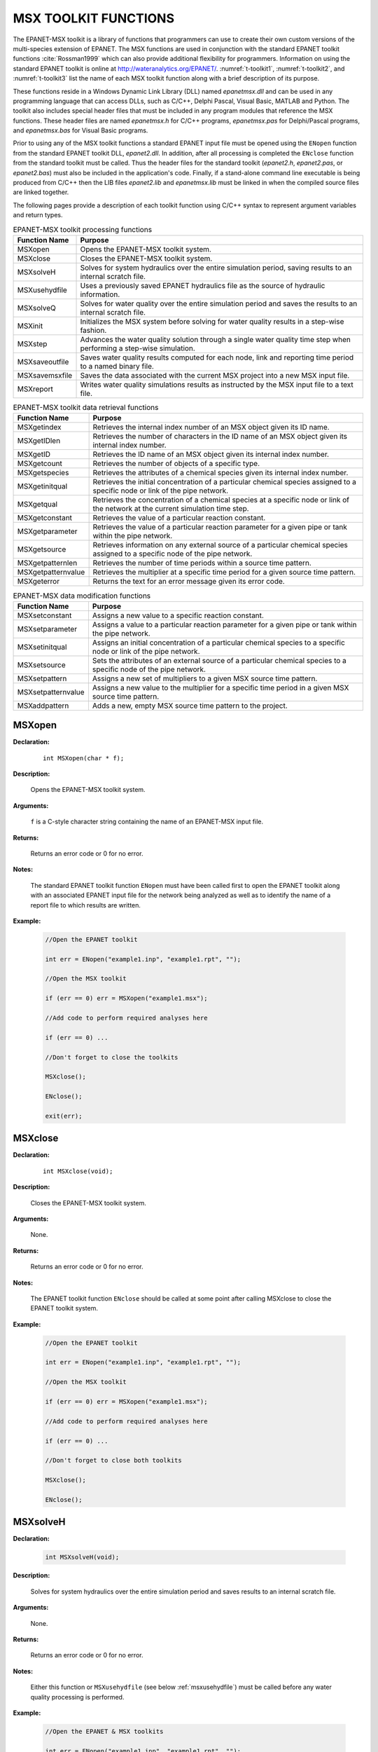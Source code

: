 
.. raw:: latex

    \renewcommand{\thetable}{\Alph{chapter}.\arabic{table}}
    \renewcommand{\theliteralblock}{\Alph{chapter}.\arabic{literalblock}}

.. highlight:: none

.. _sectoolkit:

MSX TOOLKIT FUNCTIONS
=====================

The EPANET-MSX toolkit is a library of functions that programmers can
use to create their own custom versions of the multi-species extension
of EPANET. The MSX functions are used in conjunction with the standard
EPANET toolkit functions :cite:`Rossman1999` which can also provide additional flexibility
for programmers. Information on using the standard EPANET toolkit is online 
at `http://wateranalytics.org/EPANET/ <http://wateranalytics.org/EPANET>`__. 
:numref:`t-toolkit1`, :numref:`t-toolkit2`, and :numref:`t-toolkit3` list the name of each MSX toolkit function
along with a brief description of its purpose.

These functions reside in a Windows Dynamic Link Library (DLL) named
*epanetmsx.dll* and can be used in any programming language that can
access DLLs, such as C/C++, Delphi Pascal, Visual Basic, MATLAB and Python. The
toolkit also includes special header files that must be included in any
program modules that reference the MSX functions. These header files are
named *epanetmsx.h* for C/C++ programs, *epanetmsx.pas* for Delphi/Pascal
programs, and *epanetmsx.bas* for Visual Basic programs.

Prior to using any of the MSX toolkit functions a standard EPANET input
file must be opened using the ``ENopen`` function from the standard EPANET
toolkit DLL, *epanet2.dll*. In addition, after all processing is
completed the ``ENclose`` function from the standard toolkit must be
called. Thus the header files for the standard toolkit (*epanet2.h*,
*epanet2.pas*, or *epanet2.bas*) must also be included in the
application's code. Finally, if a stand-alone command line executable is
being produced from C/C++ then the LIB files *epanet2.lib* and
*epanetmsx.lib* must be linked in when the compiled source files are
linked together.

The following pages provide a description of each toolkit function using
C/C++ syntax to represent argument variables and return types.

.. tabularcolumns:: |p{4cm}|p{11cm}|

.. _t-toolkit1:
.. table:: EPANET-MSX toolkit processing functions

 +--------------------+-------------------------------------------------+
 | **Function Name**  | **Purpose**                                     |
 +====================+=================================================+
 | MSXopen            | Opens the EPANET-MSX toolkit system.            |  
 +--------------------+-------------------------------------------------+
 | MSXclose           | Closes the EPANET-MSX toolkit system.           |
 +--------------------+-------------------------------------------------+
 | MSXsolveH          | Solves for system hydraulics over the entire    |
 |                    | simulation period, saving results to an         |
 |                    | internal scratch file.                          |
 +--------------------+-------------------------------------------------+
 | MSXusehydfile      | Uses a previously saved EPANET hydraulics file  |
 |                    | as the source of hydraulic information.         |
 +--------------------+-------------------------------------------------+
 | MSXsolveQ          | Solves for water quality over the entire        |
 |                    | simulation period and saves the results to an   |
 |                    | internal scratch file.                          |
 +--------------------+-------------------------------------------------+
 | MSXinit            | Initializes the MSX system before solving for   |
 |                    | water quality results in a step-wise fashion.   |
 +--------------------+-------------------------------------------------+
 | MSXstep            | Advances the water quality solution through a   |
 |                    | single water quality time step when performing  |
 |                    | a step-wise simulation.                         |
 +--------------------+-------------------------------------------------+
 | MSXsaveoutfile     | Saves water quality results computed for each   |
 |                    | node, link and reporting time period to a named |
 |                    | binary file.                                    |
 +--------------------+-------------------------------------------------+
 | MSXsavemsxfile     | Saves the data associated with the current MSX  |
 |                    | project into a new MSX input file.              |
 +--------------------+-------------------------------------------------+
 | MSXreport          | Writes water quality simulations results as     |
 |                    | instructed by the MSX input file to a text      |
 |                    | file.                                           |
 +--------------------+-------------------------------------------------+

..

.. tabularcolumns:: |p{4cm}|p{11cm}|

.. _t-toolkit2:
.. table:: EPANET-MSX toolkit data retrieval functions

 +--------------------+-------------------------------------------------+
 | **Function Name**  | **Purpose**                                     |
 +====================+=================================================+
 | MSXgetindex        | Retrieves the internal index number of an MSX   |
 |                    | object given its ID name.                       |
 +--------------------+-------------------------------------------------+
 | MSXgetIDlen        | Retrieves the number of characters in the ID    |
 |                    | name of an MSX object given its internal index  |
 |                    | number.                                         |
 +--------------------+-------------------------------------------------+
 | MSXgetID           | Retrieves the ID name of an MSX object given    |
 |                    | its internal index number.                      |
 +--------------------+-------------------------------------------------+
 | MSXgetcount        | Retrieves the number of objects of a specific   |
 |                    | type.                                           |
 +--------------------+-------------------------------------------------+
 | MSXgetspecies      | Retrieves the attributes of a chemical species  |
 |                    | given its internal index number.                |
 +--------------------+-------------------------------------------------+
 | MSXgetinitqual     | Retrieves the initial concentration of a        |
 |                    | particular chemical species assigned to a       |
 |                    | specific node or link of the pipe network.      |
 +--------------------+-------------------------------------------------+
 | MSXgetqual         | Retrieves the concentration of a chemical       |
 |                    | species at a specific node or link of the       |
 |                    | network at the current simulation time step.    |
 +--------------------+-------------------------------------------------+
 | MSXgetconstant     | Retrieves the value of a particular reaction    |
 |                    | constant.                                       |
 +--------------------+-------------------------------------------------+
 | MSXgetparameter    | Retrieves the value of a particular reaction    |
 |                    | parameter for a given pipe or tank within the   |
 |                    | pipe network.                                   |
 +--------------------+-------------------------------------------------+
 | MSXgetsource       | Retrieves information on any external source of |
 |                    | a particular chemical species assigned to a     |
 |                    | specific node of the pipe network.              | 
 +--------------------+-------------------------------------------------+
 | MSXgetpatternlen   | Retrieves the number of time periods within a   |
 |                    | source time pattern.                            |
 +--------------------+-------------------------------------------------+
 | MSXgetpatternvalue | Retrieves the multiplier at a specific time     |
 |                    | period for a given source time pattern.         |
 +--------------------+-------------------------------------------------+
 | MSXgeterror        | Returns the text for an error message given its |
 |                    | error code.                                     |
 +--------------------+-------------------------------------------------+

.. 

.. tabularcolumns:: |p{4cm}|p{11cm}|

.. _t-toolkit3:
.. table:: EPANET-MSX data modification functions

 +--------------------+-------------------------------------------------+
 | **Function Name**  | **Purpose**                                     |
 +====================+=================================================+
 | MSXsetconstant     | Assigns a new value to a specific reaction      |
 |                    | constant.                                       |
 +--------------------+-------------------------------------------------+
 | MSXsetparameter    | Assigns a value to a particular reaction        |
 |                    | parameter for a given pipe or tank within the   |
 |                    | pipe network.                                   |
 +--------------------+-------------------------------------------------+
 | MSXsetinitqual     | Assigns an initial concentration of a           |
 |                    | particular chemical species to a specific node  |
 |                    | or link of the pipe network.                    |
 +--------------------+-------------------------------------------------+
 | MSXsetsource       | Sets the attributes of an external source of a  |
 |                    | particular chemical species to a specific node  |
 |                    | of the pipe network.                            |
 +--------------------+-------------------------------------------------+
 | MSXsetpattern      | Assigns a new set of multipliers to a given MSX |
 |                    | source time pattern.                            |
 +--------------------+-------------------------------------------------+
 | MSXsetpatternvalue | Assigns a new value to the multiplier for a     |
 |                    | specific time period in a given MSX source time |
 |                    | pattern.                                        |
 +--------------------+-------------------------------------------------+
 | MSXaddpattern      | Adds a new, empty MSX source time pattern to    |
 |                    | the project.                                    |
 +--------------------+-------------------------------------------------+

..

MSXopen
-------

**Declaration:**

   ::

      int MSXopen(char * f);

**Description:**

   Opens the EPANET-MSX toolkit system.

**Arguments:**

   ``f`` is a C-style character string containing the name of an EPANET-MSX input file.

**Returns:**

   Returns an error code or 0 for no error.

**Notes:**

   The standard EPANET toolkit function ``ENopen`` must have been called
   first to open the EPANET toolkit along with an associated EPANET
   input file for the network being analyzed as well as to identify the
   name of a report file to which results are written.

**Example:**

   .. code-block:: C

      //Open the EPANET toolkit

      int err = ENopen("example1.inp", "example1.rpt", "");

      //Open the MSX toolkit

      if (err == 0) err = MSXopen("example1.msx");

      //Add code to perform required analyses here

      if (err == 0) ...

      //Don't forget to close the toolkits

      MSXclose();

      ENclose();

      exit(err);

MSXclose
--------

**Declaration:**

   ::

      int MSXclose(void);

**Description:**

   Closes the EPANET-MSX toolkit system.

**Arguments:**

   None.

**Returns:**

   Returns an error code or 0 for no error.

**Notes:**

   The EPANET toolkit function ``ENclose`` should be called at some point
   after calling MSXclose to close the EPANET toolkit system.

**Example:**

   .. code-block:: C

      //Open the EPANET toolkit

      int err = ENopen("example1.inp", "example1.rpt", "");

      //Open the MSX toolkit

      if (err == 0) err = MSXopen("example1.msx");

      //Add code to perform required analyses here

      if (err == 0) ...

      //Don't forget to close both toolkits

      MSXclose();

      ENclose();
   
.. _msxsolveh:

MSXsolveH
---------

**Declaration:**

   .. code-block::

      int MSXsolveH(void);

**Description:**

   Solves for system hydraulics over the entire simulation period and saves
   results to an internal scratch file.

**Arguments:**

   None.

**Returns:**

   Returns an error code or 0 for no error.

**Notes:**

   Either this function or ``MSXusehydfile`` (see below :ref:`msxusehydfile`) must be called
   before any water quality processing is performed.

**Example:**

   .. code-block:: c

      //Open the EPANET & MSX toolkits

      int err = ENopen("example1.inp", "example1.rpt", "");

      if (err == 0) MSXopen("example1.msx");

      //Solve for hydraulics

      if (err == 0) err = MSXsolveH();

      //Perform water quality analysis starting here

      ...

.. _msxusehydfile:

MSXusehydfile
-------------

**Declaration:**

   .. code-block::

      int MSXusehydfile(char * f);

**Description:**

   Uses a previously saved EPANET hydraulics file as the source of
   hydraulic information.

**Arguments:**

   ``f`` is a C-style character string containing the name of a previously
   saved hydraulics file for the system being analyzed.

**Returns:**

   Returns an error code or 0 for no error.

**Notes:**

   Either this function or ``MSXsolveH`` (see above :ref:`msxsolveh`) must be called before
   any water quality processing is performed.

**Example:**

   .. code-block:: c

      //Open the EPANET toolkit

      int err = ENopen("example1.inp", "example1.rpt", "");

      if (err > 0) return err;

      //Use EPANET to solve & save hydraulic results

      ENsolveH();

      ENsavehydfile("example1.hyd");

      //Open the MSX toolkit

      err = MSXopen("example1.msx");

      if (err > 0) return err;

      //Utilize the hydraulic solution just saved to file

      err = MSXusehydfile("example1.hyd");

      //Perform water quality analysis starting here

      ...

MSXsolveQ
---------

**Declaration:**

   .. code-block::

      int MSXsolveQ(void);

**Description:**

   Solves for water quality over the entire simulation period and saves the results to an internal scratch file.

**Arguments:**

   None.

**Returns:**

   Returns an error code or 0 for no error.

**Notes:**

   This function does not allow access to computed water quality results
   as the simulation unfolds. If such information is required, use
   ``MSXinit`` in conjunction with step-wise calls to ``MSXstep`` (see below :ref:`msxstep`).

**Example:**

   .. code-block:: c

      //Open the EPANET & MSX toolkits

      int err = ENopen("example1.inp", "example1.rpt", "");

      if (err == 0) err = MSXopen("example1.msx");

      if (err > 0) return err;

      //Solve for hydraulics & water quality

      MSXsolveH();

      MSXsolveQ();

      //Report results

      MSXreport();

      //Close the toolkits

      MSXclose();

      ENclose();

.. _msxinitial:

MSXinit
-------

**Declaration:**

   .. code-block::

      int MSXinit(int saveFlag);

**Purpose:**

   Initializes the MSX system before solving for water quality results
   in step-wise fashion.

**Arguments:**

   Set ``saveFlag`` to 1 if water quality results should be saved to a
   scratch binary file, or to 0 if results are not saved to file.

**Returns:**

   Returns an error code or 0 for no error.

**Notes:**

   This function must be called before a step-wise water quality
   simulation is performed using ``MSXstep``. Do not call this function if
   performing a complete simulation using ``MSXsolveQ``.

**Example:**

   See the example provided for :ref:`msxstep`.


.. _msxstep:

MSXstep
-------

**Declaration:**

   .. code-block::

      int MSXstep(double * t, double * tleft);

**Description:**

   Advances the water quality solution through a single water quality
   time step when performing a step-wise simulation.

**Arguments:**

   Upon returning, ``t`` will contain the current simulation time at the end
   of the step (in seconds) while ``tleft`` will contain the time left in
   the simulation (also in seconds).

**Returns:**

   Returns an error code or 0 for no error.

**Notes:**

   This function should be placed in a loop that repeats until the value
   of ``tleft`` becomes 0. ``MSXinit`` should be called before beginning the
   loop.

   The water quality time step used by this function is specified in the
   :ref:`options` section of the MSX input file.

**Example:**

   .. code-block:: c

      //Declare time variables

      double t = 0.0, tleft = 0.0;

      int err;

      //Open the EPANET & MSX toolkits

      ...

      //Solve for hydraulics

      MSXsolveH();

      //Run a water quality simulation

      MSXinit(0);

      do {

            err = MSXstep(&t, &tleft);

            //Use MSXgetqual to retrieve results at time t

         } while (tleft > 0.0 && err == 0);


MSXsaveoutfile
--------------

**Declaration:**

   .. code-block::

      int MSXsaveoutfile(char * f);

**Description:**

   Saves water quality results computed for each node, link and reporting time period to a named binary file.

**Arguments:**

   ``f`` is a C-style character string containing the name of the permanent output results file.

**Returns:**

   Returns an error code or 0 for no error.

**Example:**

   .. code-block:: c

      //Open the EPANET & MSX toolkits

      ...

      //Solve for hydraulics & water quality

      MSXsolveH();

      MSXsolveQ();

      //Copy saved results to a permanent file

      MSXsaveoutfile("example1.out");

      //Close the toolkits

      ...

MSXsavemsxfile
--------------

**Declaration:**

   .. code-block::

      int MSXsavemsxfile(char * f);

**Description:**

   Saves the data associated with the current MSX project into a new MSX input file.

**Arguments:**

   ``f`` is a C-style character string containing the name of the file to which data are saved.

**Returns:**

   Returns an error code or 0 for no error.

**Notes:**

   For a step-wise simulation using ``MSXstep``, this function only applies
   if ``MSXinit`` was called with its saveFlag parameter set to 1 (see
   :ref:`msxinitial`).

   The format of the binary results file is described in :ref:`binary`.

**Example:**

   .. code-block:: c

      //Open the EPANET & MSX toolkits

      int err = ENopen("example1.inp", "example1.rpt", "");

      if (err == 0) err = MSXopen("example1.msx");

      if (err > 0) return err;

      //Save the current MSX data to a different MSX file

      MSXsavemsxfile("example1a.msx");

      //Close the toolkits

      ...

MSXreport
---------

**Declaration:**

   .. code-block::

      int MSXreport(void);

**Description:**

   Writes water quality simulations results as instructed by the MSX
   input file to a text file.

**Arguments:**

   None.

**Returns:**

   Returns an error code or 0 for no error.

**Notes:**

   Results are written to the report file specified in the ``ENopen``
   function, unless a specific water quality report file is named in the
   :ref:`report` section of the MSX input file.

**Example:**

   .. code-block:: c

      //Open the EPANET & MSX toolkits

      ...

      //Solve for hydraulics & water quality

      MSXsolveH();

      MSXsolveQ();

      //Write results to the "example1.rpt" file

      MSXreport();

      //Close the toolkits

      ...

MSXgetindex
-----------

**Declaration:**

   .. code-block::

      int MSXgetindex(int type, char * name, int * index);

**Description:**

   Retrieves the internal index number of an MSX object given its name.

**Arguments:**

   ``type`` is the type of object being sought and must be one of the
   following pre-defined constants::

      MSX_SPECIES    (for a chemical species)

      MSX_CONSTANT   (for a reaction constant)

      MSX_PARAMETER  (for a reaction parameter)

      MSX_PATTERN    (for a time pattern)

   ``name`` is a C-style character string containing the object's ID name;

   ``index`` is the sequence number (starting from 1) of the object in the
   order it was listed in the MSX input file. 

**Returns:**

   Returns an error code or 0 for no error.

**Example:**

   .. code-block:: c

      //Declare an index variable

      int i;

      //Open the EPANET & MSX toolkits

      ...

      //Get the index of the chemical species named "CL2"

      MSXgetindex(MSX_SPECIES, "CL2", &i);

MSXgetIDlen
-----------

**Declaration:**

   .. code-block::

      int MSXgetIDlen(int type, int index, int * len);

**Description:**

   Retrieves the number of characters in the ID name of an MSX object
   given its internal index number.

**Arguments:**

   ``type`` is the type of object being sought and must be one of the following pre-defined constants::

      MSX_SPECIES    (for a chemical species)

      MSX_CONSTANT   (for a reaction constant)

      MSX_PARAMETER  (for a reaction parameter)

      MSX_PATTERN    (for a time pattern)

   ``index`` is the sequence number of the object (starting from 1 as listed
   in the MSX input file);

   ``len`` is returned with the number of characters in the object's ID
   name, not counting the *null* termination character.

**Returns:**

   Returns an error code or 0 for no error.

**Example:**

   .. code-block:: c

      //This code finds the longest species name within a project

      //Declare some variables

      int count, i, len, maxlen = 0;

      //Open the EPANET & MSX toolkits

      ...

      //Examine each species

      MSXgetcount(MSX_SPECIES, &count);

      for (i=1; i<=count; i++) {

      //Update longest species name

         MSXgetIDlen(MSX_SPECIES, i, &len);

         if (len > maxlen) maxlen = len;

      }

MSXgetID
-------------

**Declaration:**

   .. code-block::

      int MSXgetID(int type, int index, char * id, int len);

**Description:**

   Retrieves the ID name of an object given its internal index number.

**Arguments:**

   ``type`` is the type of object being sought and must be one of the
   following pre-defined constants::

      MSX_SPECIES    (for a chemical species)

      MSX_CONSTANT   (for a reaction constant)

      MSX_PARAMETER  (for a reaction parameter)

      MSX_PATTERN    (for a time pattern)

   ``index`` is the sequence number of the object (starting from 1 as listed
   in the MSX input file);

   ``id`` is a C-style character string that is returned with the object's
   ID name.

   ``len`` is the maximum number of characters that id can hold, not
   counting the *null* termination character.

**Returns:**

   Returns an error code or 0 for no error.

**Notes:**

   The ``MSXgetIDlen`` function can determine the number of characters in an
   object's ID name so that the character array id can be properly sized
   (to ``len`` + 1).

**Example:**

   .. code-block:: c

      //Declare a string to hold a species ID

      char id[16];

      //Open the EPANET & MSX toolkits

      ...

      //Get the name of the 2nd species in the MSX input file

      MSXgetID(MSX_SPECIES, 2, id, sizeof(id)-1);

MSXgetcount
------------

**Declaration:**

   .. code-block::

      int MSXgetcount(int type, int * count);

**Description:**

   Retrieves the number of objects of a specific type.

**Arguments:**

   ``type`` is the type of object being sought and must be one of the following pre-defined constants::

      MSX_SPECIES    (for a chemical species)

      MSX_CONSTANT   (for a reaction constant)

      MSX_PARAMETER  (for a reaction parameter)

      MSX_PATTERN    (for a time pattern)

   ``count`` is the number of objects of that type defined in the MSX input file.

**Returns:**

   Returns an error code or 0 for no error.

**Example:**

   .. code-block:: c

      //Declare a variable for the number of chemical species

      int nSpecies;

      //Open the EPANET & MSX toolkits

      ...

      //Get the number of species

      MSXgetcount(MSX_SPECIES, &nSpecies);

MSXgetspecies
-------------

**Declaration:**

   .. code-block::

      int MSXgetspecies(int species, int * type, char * units, double * aTol, 
                        double * rTol);

**Description:**

   Retrieves the attributes of a chemical species given its internal
   index number.

**Arguments:**

   ``species`` is the sequence number of the species (starting from 1 as
   listed in the MSX input file);

   ``type`` is returned with one of the following pre-defined constants::

      MSX_BULK    (defined as 0)  for a bulk water species

      MSX_WALL    (defined as 1)  for a pipe wall surface species

   ``units`` is a C-style character string array that is returned with the
   mass units that were defined for the species in question. It must be
   sized to hold a maximum of 15 characters plus the terminating null
   character (for a total of 16).

   ``aTol`` is returned with the absolute concentration tolerance defined
   for the species (in concentration units);

   ``rTol`` is returned with the relative concentration tolerance defined
   for the species.

**Returns:**

   Returns an error code or 0 for no error.

**Example:**

   .. code-block:: c

      //Declare some variables

      int sIndex, sType, sUnits;

      double aTol, rTol;

      //Open the EPANET & MSX toolkits

      ...

      //Get attributes of the species named "Xwall"

      MSXgetindex(MSX_SPECIES, "Xwall", &sIndex);

      MSXgetspecie(sIndex, &sType, &sUnits, &aTol, &rTol);

MSXgetinitqual
---------------

**Declaration:**

   .. code-block::

      int MSXgetinitqual(int obj, int index, int species, double * value);

**Description:**

   Retrieves the initial concentration of a particular chemical species
   assigned to a specific node or link of the pipe network.

**Arguments:**

   ``obj`` is type of object being queried and must be either::

      MSX_NODE    (defined as 0)  for a node

      MSX_LINK    (defined as 1)  for a link

   ``index`` is the internal sequence number (starting from 1) assigned to
   the node or link;

   ``species`` is the sequence number of the species (starting from 1);

   ``value`` is returned with the initial concentration of the species at
   the node or link of interest.

**Returns:**

   Returns an error code or 0 for no error.

**Notes:**

   The EPANET toolkit functions ``ENgetnodeindex`` and ``ENgetlinkindex`` can be
   used to identify the index of a node or link from its ID name;

   Concentrations are expressed as mass units per liter for bulk species
   and as mass per unit area for surface species.

**Example:**

   .. code-block:: c

      int n, s;

      double c0;

      //Open the EPANET & MSX toolkits

      ...

      //Get initial concentration Of "CL2" in "Tank_A"

      ENgetnodeindex("Tank_A", &n);

      MSXgetindex(MSX_SPECIES, "CL2", &s);

      MSXgetinitqual(MSX_NODE, n, s, &c0);

MSXgetqual
----------

**Declaration:**

   .. code-block::

      int MSXgetqual(int obj, int index, int species, double * value);

**Description:**

   Retrieves a chemical species concentration at a given node or the
   average concentration along a link at the current simulation time
   step.

**Arguments:**

   ``obj`` is type of object being queried and must be either::

      MSX_NODE    (defined as 0)  for a node

      MSX_LINK    (defined as 1)  for a link

   ``index`` is the internal sequence number (starting from 1) assigned to
   the node or link;

   ``species`` is the sequence number of the species (starting from 1 as
   listed in the MSX input file);

   ``value`` is returned with the computed concentration of the species at
   the current time period.

**Returns:**

   Returns an error code or 0 for no error.

**Notes:**

   The EPANET toolkit functions ``ENgetnodeindex`` and ``ENgetlinkindex`` can be
   used to identify the index of a node or link from its ID name;

   Concentrations are expressed as mass units per liter for bulk species
   and as mass per unit area for surface species.

**Example:**

   .. code-block:: c

      //Declare some variables

      long t, tstep;

      int n, s;

      double c, cMax = 0.0;

      //Open the EPANET & MSX toolkits

      ...

      //Get the indexes of node "Tank_A" and species "CL2"

      ENgetnodeindex("Tank_A", &n);

      MSXgetindex(MSX_SPECIES, "CL2", &s);

      //Obtain a hydraulic solution

      MSXsolveH();

      //Run a step-wise water quality analysis

      //without saving results to file

      MSXinit(0);

      do {

            err = MSXstep(&t, &tleft);

            //Retrieve CL2 concentration at Tank_A

            MSXgetqual(MSX_NODE, n, s, &c);

           //Update the max. concentration

            if (c > cMax) cMax = c;

         } while (tleft > 0 && err == 0);

      //Close the toolkits

      ...

MSXgetconstant
--------------

**Declaration:**

   .. code-block::

      int MSXgetconstant(int index, double * value);

**Description:**

   Retrieves the value of a particular reaction constant.

**Arguments:**

   ``index`` is the sequence number of the reaction constant (starting from
   1) as it appeared in the MSX input file;

   ``value`` is returned with the value assigned to the constant.

**Returns:**

   Returns an error code or 0 for no error.

**Example:**

   .. code-block:: c

      //Declare some variables

      int i;

      double k1;

      //Open the EPANET & MSX toolkits

      ...

      //Get the index of the constant named K1

      MSXgetindex(MSX_CONSTANT, "K1", &i);

      //Get the value of K1

      MSXgetconstant(i, &k1);

MSXgetparameter
---------------

**Declaration:**

   .. code-block::

      int MSXgetparameter(int obj, int index, int param, double * value);

**Description:**

   Retrieves the value of a particular reaction parameter for a given
   pipe or tank within the pipe network.

**Arguments:**

   ``obj`` is type of object being queried and must be either::

      MSX_NODE    (defined as 0)  for a node

      MSX_LINK    (defined as 1)  for a link

   ``index`` is the internal sequence number (starting from 1) assigned to
   the node or link;

   ``param`` is the sequence number of the parameter (starting from 1 as
   listed in the MSX input file);

   ``value`` is returned with the value assigned to the parameter for the
   node or link of interest.

**Returns:**

   Returns an error code or 0 for no error.

**Notes:**

   Reaction parameters are only defined for storage tank nodes and pipe
   links. All other types of nodes and links have parameter values of 0.

**Example:**

   .. code-block:: c

      //Declare some variables

      int i, j;

      double k2;

      //Open the EPANET & MSX toolkits

      ...

      //Get the value of parameter "K2" for pipe "P1"

      ENgetlinkindex("P1", &i);

      MSXgetindex(MSX_PARAMETER, "K2", &j);

      MSXgetparameter(MSX_LINK, i, j, &k2);


MSXgetsource
------------

**Declaration:**

   .. code-block::

      int MSXgetsource(int node, int species, int * type, double * level, int * pat);

**Description:**

   Retrieves information on any external source of a particular chemical
   species assigned to a specific node of the pipe network.

**Arguments:**

   ``node`` is the internal sequence number (starting from 1) assigned to
   the node of interest;

   ``species`` is the sequence number of the species of interest (starting
   from 1 as listed in the MSX input file);

   ``type`` is returned with the type of external source and will be one of
   the following pre-defined constants::

      MSX_NOSOURCE   (defined as -1) for no source

      MSX_CONCEN     (defined as 0)  for a concentration source

      MSX_MASS       (defined as 1)  for a mass booster source

      MSX_SETPOINT   (defined as 2)  for a setpoint source

      MSX_FLOWPACED  (defined as 3)  for a flow paced source

   The meaning of these source types can be found in the description of the :ref:`sources` section of the MSX input file in :ref:`inputformat` of this manual.

   ``level`` is returned with the baseline concentration (or mass flow rate)
   of the source;

   ``pat`` is returned with the index of the time pattern used to add
   variability to the source's baseline level (and will be 0 if no
   pattern was defined for the source).

**Returns:**

   Returns an error code or 0 for no error.

**Example:**

   .. code-block:: c

      //Declare some variables

      int n, s, t, p;

      double c;

      //Open the EPANET & MSX toolkits

      ...

      //Get source information for species CL2 at node N1

      ENgetnodeindex("N1", &n);

      MSXgetindex(MSX_SPECIES, "CL2", &s);

      MSXgetsource(n, s, &t, &c, &p);

MSXgetpatternlen
----------------

**Declaration:**

   .. code-block::

      int MSXgetpatternlen(int pat, int * len);

**Description:**

   Retrieves the number of time periods within a source time pattern.

**Arguments:**

   ``pat`` is the internal sequence number (starting from 1) of the pattern
   as it appears in the MSX input file;

   ``len`` is returned with the number of time periods (and therefore number
   of multipliers) that appear in the pattern.

**Returns:**

   Returns an error code or 0 for no error.

**Notes:**

   This function only applies to source time patterns that appear in the
   MSX input file. There is a comparable EPANET toolkit function,
   ``ENgetpatternlen``, which can be used for the demand patterns defined in
   the EPANET input file.

**Example:**

   .. code-block:: c

      //Declare some variables

      int i, n;

      //Open the EPANET & MSX toolkits

      ...

      //Get the number of multipliers (n) in pattern "P1"

      MSXgetindex("P1", &i);

      MSXgetpatternlen(i, &n);


MSXgetpatternvalue
------------------

**Declaration:**

   .. code-block::

      int MSXgetpatternvalue(int pat, int period, double * value);

**Description:**

   Retrieves the multiplier at a specific time period for a given source
   time pattern.

**Arguments:**

   ``pat`` is the internal sequence number (starting from 1) of the pattern
   as it appears in the MSX input file;

   ``period`` is the index of the time period (starting from 1) whose
   multiplier is being sought;

   ``value`` is returned with the value of the pattern's multiplier in the
   desired period.

**Returns:**

   Returns an error code or 0 for no error.

**Notes:**

   This function only applies to source time patterns that appear in the
   MSX input file. There is a comparable EPANET toolkit function,
   ``Engetpatternvalue``, which can be used for the demand patterns defined
   in the EPANET input file.

**Example:**

   .. code-block:: c

      //Declare some variables

      int i, n;

      //Open the EPANET & MSX toolkits

      ...

      //Get the number of multipliers (n) in pattern "P1"

      MSXgetindex("P1", &i);

      MSXgetpatternlen(i, &n);


MSXgeterror
-----------

**Declaration:**

   .. code-block::

      int MSXgeterror(int code, char * msg, int len);

**Description:**

   Returns the text for an error message given its error code.

**Arguments:**

   ``code`` is the code number of an error condition generated by
   EPANET-MSX;

   ``msg`` is a C-style character string that is returned containing the
   text of the error message corresponding to the error code;

   ``len`` is the maximum number of characters that msg can contain.

**Returns:**

   Returns an error code or 0 for no error.

**Notes:**

   msg should be sized to accept a minimum of 80 characters.

   This function only applies to error codes generated by the MSX
   toolkit. There is a comparable EPANET toolkit function, ``ENgeterror``,
   that applies to EPANET errors.

**Example:**

   .. code-block:: c

      char msg[81];

      //Open the EPANET toolkit & check for errors

      int err = Enopen("example1.inp", "example1.rpt", "");

      if (err > 0) ENgeterror(err, msg);

      //Open the MSX toolkit & check for errors

      else {

         err = MSXopen("example1.msx");

         if (err > 0) MSXgeterror(err, msg);

      }

      if (err > 0) printf("\n%s", msg);

      return err;

MSXsetconstant
--------------

**Declaration:**

   .. code-block::

      int MSXsetconstant(int index, double value);

**Description:**

   Assigns a new value to a specific reaction constant.

**Arguments:**

   ``index`` is the sequence number of the reaction constant (starting from
   1) as it appeared in the MSX input file;

   ``value`` is the new value to be assigned to the constant.

**Returns:**

   Returns an error code or 0 for no error.

**Example:**

   .. code-block:: c

      //Declare an index variable

      int i;

      //Open the EPANET & MSX toolkits

      ...

      //Get the index of the constant named K1

      MSXgetindex(MSX_CONSTANT, "K1", &i);

      //Set a new value of K1

      MSXsetconstant(i, 0.53);


MSXsetparameter
---------------

**Declaration:**

   .. code-block::

      int MSXsetparameter(int type, int index, int param, double value);

**Description:**

   Assigns a value to a particular reaction parameter for a given pipe
   or tank within the pipe network.

**Arguments:**

   ``type`` is type of object being queried and must be either::

      MSX_NODE    (defined as 0) for a node

      MSX_LINK    (defined as 1) for a link

   ``index`` is the internal sequence number (starting from 1) assigned to
   the node or link;

   ``param`` is the sequence number of the parameter (starting from 1 as
   listed in the MSX input file);

   ``value`` is the value to be assigned to the parameter for the node or
   link of interest.

**Returns:**

   Returns an error code or 0 for no error.

**Notes:**

   Reaction parameters are only defined for storage tank nodes and pipe
   links. Attempts to set parameter values for other types of nodes and
   links will be ignored.

**Example:**

   .. code-block:: c

      //Declare some index variables

      int i, j;

      //Open the EPANET & MSX toolkits

      ...

      //Get indexes for parameter "K2" for pipe "P1"

      ENgetlinkindex("P1", &i);

      MSXgetindex(MSX_PARAMETER, "K2", &j);

      //Set a new value for the parameter

      MSXsetparameter(MSX_LINK, i, j, 0.25);


MSXsetinitqual
--------------

**Declaration:**

   .. code-block::

      int MSXsetinitqual(int type, int index, int species, double value);

**Description:**

   Assigns an initial concentration of a particular chemical species to
   a specific node or link of the pipe network.

**Arguments:**

   ``type`` is type of object being queried and must be either::

      MSX_NODE    (defined as 0) for a node

      MSX_LINK    (defined as 1) for a link

   ``index`` is the internal sequence number (starting from 1) assigned to
   the node or link;

   ``species`` is the sequence number of the species (starting from 1 as
   listed in the MSX input file);

   ``value`` is the initial concentration of the species to be applied at
   the node or link of interest.

**Returns:**

   Returns an error code or 0 for no error.

**Notes:**

   The EPANET toolkit functions ``ENgetnodeindex`` and ``ENgetlinkindex`` can be
   used to identify the index of a node or link from its ID name;

   Concentrations are expressed as mass units per liter for bulk species
   and as mass per unit area for surface species.

**Example:**

   .. code-block:: c

      //Declare some index variables

      int n, s;

      //Open the EPANET & MSX toolkits

      ...

      //Get the indexes of node "Tank_A" and species "CL2"

      ENgetnodeindex("Tank_A", &n);

      MSXgetindex(MSX_SPECIES, "CL2", &s);

      //Then set the initial concentration

      MSXsetinitqual(MSX_NODE, n, s, 1.25);


MSXsetsource
------------

**Declaration:**

   .. code-block::

      int MSXsetsource(int node, int species, int type, double level, int pat);

**Description:**

   Sets the attributes of an external source of a particular chemical
   species to a specific node of the pipe network.

**Arguments:**

   ``node`` is the internal sequence number (starting from 1) assigned to
   the node of interest;

   ``species`` is the sequence number of the species of interest (starting
   from 1 as listed in the MSX input file);

   ``type`` is the type of external source to be utilized and will be one of
   the following pre-defined constants::

      MSX_NOSOURCE    (defined as -1) for no source

      MSX_CONCEN      (defined as 0)  for a concentration source

      MSX_MASS        (defined as 1)  for a mass booster source

      MSX_SETPOINT    (defined as 2)  for a setpoint source

      MSX_FLOWPACED   (defined as 3)  for a flow paced source

   The meaning of these source types can be found in the description of
   the :ref:`sources` section of the MSX input file in :ref:`inputformat` of this manual.

   ``level`` is the baseline concentration (or mass flow rate) of the
   source;

   ``pat`` is the index of the time pattern used to add variability to the
   source's baseline level (use 0 if the source has a constant
   strength).

**Returns:**

   Returns an error code or 0 for no error.

**Notes:**

   The EPANET toolkit function ``ENgetnodeindex`` can be used to identify
   the index of a node from its ID name;

   Concentrations are expressed as mass units per liter for bulk species
   and as mass per unit area for surface species.

**Example:**

   .. code-block:: c

      //Declare some index variables

      int n, s;

      //Open the EPANET & MSX toolkits

      ...

      //Get indexes for species CL2 and node N1

      ENgetnodeindex("N1", &n);

      MSXgetindex(MSX_SPECIES, "CL2", &s);

      //Assign a constant source strength of 1 mg/L

      MSXsetsource(n, s, MSX_SETPOINT, 1.0, 0);


MSXsetpattern
-------------

**Declaration:**

   .. code-block::

      int MSXsetpattern(int pat, double mult[], int len);

**Description:**

   Assigns a new set of multipliers to a given MSX source time pattern.

**Arguments:**

   ``pat`` is the internal sequence number (starting from 1) of the pattern
   as it appears in the MSX input file;

   ``mult[]`` is an array of multiplier values to replace those previously
   used by the pattern;

   ``len`` is the number of entries int the multiplier array mult.

**Returns:**

   Returns an error code or 0 for no error.

**Notes:**

   This function only applies to source time patterns that appear in the
   MSX input file. There is a comparable EPANET toolkit function,
   ``ENsetpattern``, which can be used for the demand patterns defined in
   the EPANET input file.

**Example:**

   .. code-block:: c

      //Declare an array of multipliers

      double mult[6] = {1.1, 1.5, 0.8, 0.5, 0.2, 0.0};

      int i;

      //Open the EPANET & MSX toolkits

      ...

      //Get index for pattern "P1"

      MSXgetindex(MSX_PATTERN, "P1", &i);

      //Assign multipliers to the pattern

      MSXsetpattern(i, mult, 6);


MSXsetpatternvalue
------------------

**Declaration:**

   .. code-block::

      int MSXsetpatternvalue(int pat, int period, double value);

**Description:**

   Assigns a new value to the multiplier for a specific time period in a
   given MSX source time pattern.

**Arguments:**

   ``pat`` is the internal sequence number (starting from 1) of the pattern
   as it appears in the MSX input file;

   ``period`` is the time period (starting from 1) in the pattern to be
   replaced;

   ``value`` is the new multiplier value to use for that time period.

**Returns:**

   Returns an error code or 0 for no error.

**Notes:**

   This function only applies to source time patterns that appear in the
   MSX input file. There is a comparable EPANET toolkit function,
   ``ENsetpatternvalue``, which can be used for the demand patterns defined
   in the EPANET input file.

**Example:**

   .. code-block::c

      //Declare some variables

      int i, p, n;

      double v;

      //Open the EPANET & MSX toolkits

      ...

      //Get index & number of multipliers for pattern "P1"

      MSXgetindex(MSX_PATTERN, "P1", &p);

      MSXgetpatternlen(p, &n);

      //Increase each multiplier by factor of 2

      for (i = 1; i <= n; i++) {

         MSXgetpatternvalue(p, &v);

         v = 2.0 \* v;

         MSXsetpatternvalue(p, i, v);

      }  

MSXaddpattern
-------------

**Declaration:**

   .. code-block::

      int MSXaddpattern(char \* id);

**Description:**

   Adds a new, empty MSX source time pattern to an MSX project

**Arguments:**

   ``id`` is a C-style character string containing the name of the new
   pattern.

**Returns:**

   Returns an error code or 0 for no error.

**Notes:**

   The new pattern has no time periods or multipliers assigned to it.
   The ``MSXsetpattern`` function can be used to assign an array of
   multipliers to the pattern.

**Example:**

   .. code-block:: c

      //Declare some variables

      int err, p;

      double mult[6] = {0.5, 0.8, 1.2, 1.0, 0.7, 0.3};

      //Create a new pattern named "newPat"

      err = MSXaddpattern("newPat");

      //Assign multipliers to it

      if (err == 0) {

         MSXgetindex(MSX_PATTERN, "newPat", &p);

         MSXsetpattern(p, mult, 6);

      }